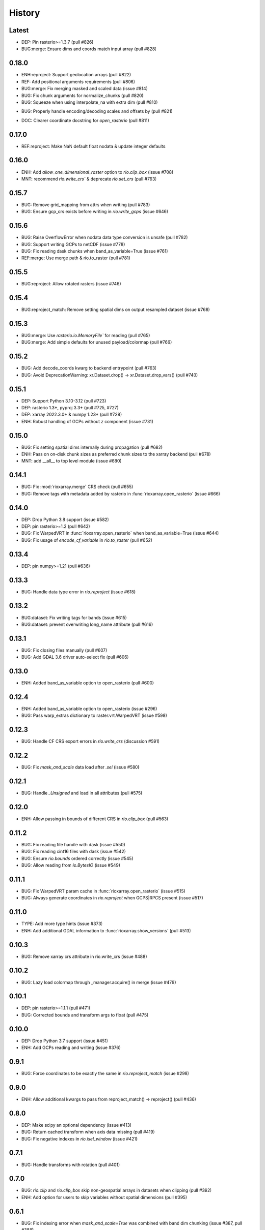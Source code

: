 History
=======

Latest
-------
- DEP: Pin rasterio>=1.3.7 (pull #826)
- BUG:merge: Ensure dims and coords match input array (pull #828)

0.18.0
------
- ENH:reproject: Support geolocation arrays (pull #822)
- REF: Add positional arguments requirements (pull #806)
- BUG:merge: Fix merging masked and scaled data (issue #814)
- BUG: Fix chunk arguments for normalize_chunks (pull #820)
- BUG: Squeeze when using interpolate_na with extra dim (pull #810)
* BUG: Properly handle encoding/decoding scales and offsets by (pull #821)
- DOC: Clearer coordinate docstring for `open_rasterio` (pull #811)

0.17.0
------
- REF:reproject: Make NaN default float nodata & update integer defaults

0.16.0
------
- ENH: Add `allow_one_dimensional_raster` option to `rio.clip_box` (issue #708)
- MNT: recommend `rio.write_crs`` & deprecate `rio.set_crs` (pull #793)

0.15.7
------
- BUG: Remove grid_mapping from attrs when writing (pull #783)
- BUG: Ensure gcp_crs exists before writing in `rio.write_gcps` (issue #646)

0.15.6
------
- BUG: Raise OverflowError when nodata data type conversion is unsafe (pull #782)
- BUG: Support writing GCPs to netCDF (issue #778)
- BUG: Fix reading dask chunks when band_as_variable=True (issue #761)
- REF:merge: Use merge path & rio.to_raster (pull #781)

0.15.5
------
- BUG:reproject: Allow rotated rasters (issue #746)

0.15.4
------
- BUG:reproject_match: Remove setting spatial dims on output resampled dataset (issue #768)

0.15.3
------
- BUG:merge: Use `rasterio.io.MemoryFile`` for reading (pull #765)
- BUG:merge: Add simple defaults for unused payload/colormap (pull #766)

0.15.2
------
- BUG: Add decode_coords kwarg to backend entrypoint (pull #763)
- BUG: Avoid DeprecationWarning: xr.Dataset.drop() -> xr.Dataset.drop_vars() (pull #740)

0.15.1
-------
- DEP: Support Python 3.10-3.12 (pull #723)
- DEP: rasterio 1.3+, pyproj 3.3+ (pull #725, #727)
- DEP: xarray 2022.3.0+ & numpy 1.23+ (pull #728)
- ENH: Robust handling of GCPs without `z` component (issue #731)

0.15.0
------
- BUG: Fix setting spatial dims internally during propagation (pull #682)
- ENH: Pass on on-disk chunk sizes as preferred chunk sizes to the xarray backend (pull #678)
- MNT: add __all__ to top level module (issue #680)

0.14.1
------
- BUG: Fix :mod:`rioxarray.merge` CRS check (pull #655)
- BUG: Remove tags with metadata added by rasterio in :func:`rioxarray.open_rasterio` (issue #666)

0.14.0
------
- DEP: Drop Python 3.8 support (issue #582)
- DEP: pin rasterio>=1.2 (pull #642)
- BUG: Fix WarpedVRT in :func:`rioxarray.open_rasterio` when band_as_variable=True (issue #644)
- BUG: Fix usage of `encode_cf_variable` in `rio.to_raster` (pull #652)

0.13.4
------
- DEP: pin numpy>=1.21 (pull #636)

0.13.3
------
- BUG: Handle data type error in `rio.reproject` (issue #618)

0.13.2
------
- BUG:dataset: Fix writing tags for bands (issue #615)
- BUG:dataset: prevent overwriting long_name attribute (pull #616)

0.13.1
------
- BUG: Fix closing files manually (pull #607)
- BUG: Add GDAL 3.6 driver auto-select fix (pull #606)

0.13.0
-------
- ENH: Added band_as_variable option to open_rasterio (pull #600)

0.12.4
------
- ENH: Added band_as_variable option to open_rasterio (issue #296)
- BUG: Pass warp_extras dictionary to raster.vrt.WarpedVRT (issue #598)

0.12.3
------
- BUG: Handle CF CRS export errors in `rio.write_crs` (discussion #591)

0.12.2
------
- BUG: Fix `mask_and_scale` data load after `.sel` (issue #580)

0.12.1
------
- BUG: Handle `_Unsigned` and load in all attributes (pull #575)

0.12.0
-------
- ENH: Allow passing in bounds of different CRS in `rio.clip_box` (pull #563)

0.11.2
------
- BUG: Fix reading file handle with dask (issue #550)
- BUG: Fix reading cint16 files with dask (issue #542)
- BUG: Ensure `rio.bounds` ordered correctly (issue #545)
- BUG: Allow reading from `io.BytesIO` (issue #549)

0.11.1
------
- BUG: Fix WarpedVRT param cache in :func:`rioxarray.open_rasterio` (issue #515)
- BUG: Always generate coordinates in `rio.reproject` when GCPS|RPCS present (issue #517)

0.11.0
------
- TYPE: Add more type hints (issue #373)
- ENH: Add additional GDAL information to :func:`rioxarray.show_versions` (pull #513)

0.10.3
------
- BUG: Remove xarray crs attribute in rio.write_crs (issue #488)

0.10.2
-------
- BUG: Lazy load colormap through _manager.acquire() in merge (issue #479)

0.10.1
-------
- DEP: pin rasterio>=1.1.1 (pull #471)
- BUG: Corrected bounds and transform args to float (pull #475)

0.10.0
-------
- DEP: Drop Python 3.7 support (issue #451)
- ENH: Add GCPs reading and writing (issue #376)

0.9.1
------
- BUG: Force coordinates to be exactly the same in `rio.reproject_match` (issue #298)

0.9.0
------
- ENH: Allow additional kwargs to pass from reproject_match() -> reproject() (pull #436)

0.8.0
------
- DEP: Make scipy an optional dependency (issue #413)
- BUG: Return cached transform when axis data missing (pull #419)
- BUG: Fix negative indexes in `rio.isel_window` (issue #421)

0.7.1
------
- BUG: Handle transforms with rotation (pull #401)

0.7.0
------
- BUG: `rio.clip` and `rio.clip_box` skip non-geospatial arrays in datasets when clipping (pull #392)
- ENH: Add option for users to skip variables without spatial dimensions (pull #395)

0.6.1
------
- BUG: Fix indexing error when `mask_and_scale=True` was combined with band dim chunking (issue #387, pull #388)

0.6.0
------
- ENH: Add pad option to `rio.isel_window` (issue #381; pull #383)
- BUG: Fix negative start in row or col window offsets in `rio.isel_window` (issue #381; pull #383)

0.5.0
------
- ENH: Allow passing in kwargs to `rio.reproject` (issue #369; pull #370)
- ENH: Allow nodata override and provide default nodata based on dtype in `rio.reproject` (pull #370)
- ENH: Add support for passing in gcps to rio.reproject (issue #339; pull #370)
- BUG: Remove duplicate acquire in open_rasterio (pull #364)
- BUG: Fix exporting dataset to raster with non-standard dimensions (issue #372)

0.4.3
------
- BUG: support GDAL CInt16, rasterio complex_int16 (pull #353)
- TST: Fix merge tests for rasterio 1.2.5+ (issue #358)

0.4.2
------
- BUG: Improve WarpedVRT support for gcps (pull #351)

0.4.1
------
- BUG: pass kwargs with lock=False (issue #344)
- BUG: Close file handle with lock=False (pull #346)

0.4.0
------
- DEP: Python 3.7+ (issue #215)
- DEP: xarray 0.17+ (needed for issue #282)
- REF: Store `grid_mapping` in `encoding` instead of `attrs` (issue #282)
- ENH: enable `engine="rasterio"` via xarray backend API (issue #197 pull #281)
- ENH: Generate 2D coordinates for non-rectilinear sources (issue #290)
- ENH: Add `encoded` kwarg to `rio.write_nodata` (discussions #313)
- ENH: Added `decode_times` and `decode_timedelta` kwargs to `rioxarray.open_rasterio` (issue #316)
- BUG: Use float32 for smaller dtypes when masking (discussions #302)
- BUG: Return correct transform in `rio.transform` with non-rectilinear transform (discussions #280)
- BUG: Update to handle WindowError in rasterio 1.2.2 (issue #286)
- BUG: Don't generate x,y coords in `rio` methods if not previously there (pull #294)
- BUG: Preserve original data type for writing to disk (issue #305)
- BUG: handle lock=True in open_rasterio (issue #273)

0.3.1
------
- BUG: Compatibility changes with xarray 0.17 (issue #254)
- BUG: Raise informative error in interpolate_na if missing nodata (#250)

0.3.0
------
- REF: Reduce pyproj.CRS internal usage for speed (issue #241)
- ENH: Add `rioxarray.set_options` to disable exporting CRS CF grid mapping (issue #241)
- BUG: Handle merging 2D DataArray (discussion #244)

0.2.0
------
- ENH: Added `rio.estimate_utm_crs` (issue #181)
- ENH: Add support for merging datasets with different CRS (issue #173)
- ENH: Add support for using dask in `rio.to_raster` (issue #9, pull #219, pull #223)
- ENH: Use the list version of `transform_geom` with rasterio 1.2+ (issue #180)
- ENH: Support driver autodetection with rasterio 1.2+ (issue #180)
- ENH: Allow multithreaded, lockless reads with `rioxarray.open_rasterio` (issue #214)
- ENH: Add support to clip from disk (issue #115)
- BUG: Allow `rio.write_crs` when spatial dimensions not found (pull #186)
- BUG: Update to support rasterio 1.2+ merge (issue #180)

0.1.1
------
- BUG: Check all CRS are the same in the dataset in crs() method

0.1.0
------
- BUG: Ensure transform correct in rio.clip without coords (pull #165)
- BUG: Ensure the nodata value matches the dtype (pull #166)
- Raise deprecation exception in add_spatial_ref and add_xy_grid_meta (pull #168)

0.0.31
------
- Deprecate add_spatial_ref and fix warning for add_xy_grid_meta (pull #158)

0.0.30
------
- BUG: Fix assigning fill value in `rio.pad_box` (pull #140)
- ENH: Add `rio.write_transform` to store cache in GDAL location (issue #129 & #139)
- ENH: Use rasterio windows for `rio.clip_box` (issue #142)
- BUG: Add support for negative indexes in rio.isel_window (pull #145)
- BUG: Write transform based on window in rio.isel_window (pull #145)
- ENH: Add `rio.count`, `rio.slice_xy()`, `rio.bounds()`, `rio.resolution()`, `rio.transform_bounds()` to Dataset level
- ENH: Add `rio.write_coordinate_system()` (issue #147)
- ENH: Search CF coordinate metadata to find coordinates (issue #147)
- ENH: Default `rio.clip` to assume geometry has CRS of dataset (pull #150)
- ENH: Add `rio.grid_mapping` and `rio.write_grid_mapping` & preserve original grid mapping (pull #151)

0.0.29
-------
- BUG: Remove unnecessary memory copies in reproject method (pull #136)
- BUG: Fix order of axis in `rio.isel_window` (pull #133)
- BUG: Allow clipping with disjoint geometries (issue #132)
- BUG: Remove automatically setting tiled=True for windowed writing (pull #134)
- ENH: Add `rio.pad_box` (pull #138)

0.0.28
-------
- rio.reproject: change input kwarg dst_affine_width_height -> shape & transform (#125)
- ENH: Use pyproj.CRS to read/write CF parameters (issue #124)

0.0.27
------
- ENH: Added optional `shape` argument to `rio.reproject` (pull #116)
- Fix ``RasterioDeprecationWarning`` (pull #117)
- BUG: Make rio.shape order same as rasterio dataset shape (height, width) (pull #121)
- Fix open_rasterio() for WarpedVRT with specified src_crs (pydata/xarray/pull/4104 & pull #120)
- BUG: Use internal reprojection as engine for resampling window in merge (pull #123)

0.0.26
------
- ENH: Added :func:`rioxarray.show_versions` (issue #106)

0.0.25
------
- BUG: Use recalc=True when using transform internally & ensure stable when coordinates unavailable. (issue #97)

0.0.24
------
- ENH: Add variable names to error messages for clarity (pull #99)
- BUG: Use assign_coords in _decode_datetime_cf (issue #101)

0.0.23
------
- BUG: Fix 'rio.set_spatial_dims' so information saved with 'rio' accesors (issue #94)
- ENH: Make 'rio.isel_window' available for datasets (pull #95)

0.0.22
-------
- ENH: Use pyproj.CRS internally to manage GDAL 2/3 transition (issue #92)
- ENH: Add MissingCRS exceptions for 'rio.clip' and 'rio.reproject' (pull #93)

0.0.21
-------
- ENH: Added to_raster method for Datasets (issue #76)

0.0.20
------
- BUG: ensure band_key is list when iterating over bands for mask and scale (pull #87)

0.0.19
-------
- Add support for writing scales & offsets to raster (pull #79)
- Don't write standard raster metadata to raster tags (issue #78)

0.0.18
------
- Fixed windowed writing to require tiled output raster (pull #66)
- Write data array attributes using `rio.to_raster` (issue #64)
- Write variable name to descriptions if possible in `rio.to_raster` (issue #64)
- Add `mask_and_scale` option to `rioxarray.open_rasterio()` (issue #67)
- Hide NotGeoreferencedWarning warning when subdatasets are present using open_rasterio (issue #65)
- Add support for loading in 1D variables in `xarray.open_rasterio()` (issue #43)
- Load in netCDF metadata on the variable level (pull #73)
- Add rioxarray.merge module (issue #46)

0.0.17
------
- Renamed `descriptions` to `long_name` when opening with `open_rasterio()` (pull #63)
- Make `units` & `long_name` scalar if they exist in rasterio attributes (pull #63)

0.0.16
------
-  Add support for netcdf/hdf groups with different shapes (pull #62)

0.0.15
------
- Added `variable` and `group` kwargs to `rioxarray.open_rasterio()` to allow filtering of subdatasets (pull #57)
- Added `default_name` kwarg to `rioxarray.open_rasterio()` for backup when the original does not exist (pull #59)
- Added `recalc_transform` kwarg to `rio.to_raster()` (pull #56)

0.0.14
------
- Added `windowed` kwarg to `rio.to_raster()` to write to raster using windowed writing (pull #54)
- Added add `rio.isel_window()` to allow selection using a rasterio.windows.Window (pull #54)

0.0.13
------
- Improve CRS searching for xarray.Dataset & use default grid mapping name (pull #51)

0.0.12
------
- Use `xarray.open_rasterio()` for `rioxarray.open_rasterio()` with xarray<0.12.3 (pull #40)

0.0.11
------
- Added `open_kwargs` to pass into `rasterio.open()` when using `rioxarray.open_rasterio()` (pull #48)
- Added example opening Cloud Optimized GeoTiff (issue #45)

0.0.10
------
- Add support for opening netcdf/hdf files with `rioxarray.open_rasterio` (issue #32)
- Added support for custom CRS with wkt attribute for datacube CRS support (issue #35)
- Added `rio.set_nodata()`, `rio.write_nodata()`, `rio.set_attrs()`, `rio.update_attrs()` (issue #37)

0.0.9
-----
- Add `rioxarray.open_rasterio` (issue #7)

0.0.8
-----
- Fix setting nodata in _add_attrs_proj (pull #30)

0.0.7
-----
- Add option to do an inverted clip (pull #29)

0.0.6
-----
- Add support for scalar coordinates in reproject (issue #15)
- Updated writing encoding for FutureWarning (issue #18)
- Use input raster profile for defaults to write output raster profile if opened with `xarray.open_rasterio` (issue #19)
- Preserve None nodata if opened with `xarray.open_rasterio` (issue #20)
- Added `drop` argument for `clip()` (issue #25)
- Fix order of `CRS` for reprojecting geometries in `clip()` (pull #24)
- Added `set_spatial_dims()` method for datasets when dimensions not found (issue #27)

0.0.5
-----
- Find nodata and nodatavals in 'nodata' property (pull #12)
- Added 'encoded_nodata' property to DataArray (pull #12)
- Write the raster with encoded_nodata instead of NaN for nodata (pull #12)
- Added methods to set and write CRS (issue #5)

0.0.4
------
- Added ability to export data array to raster (pull #8)
